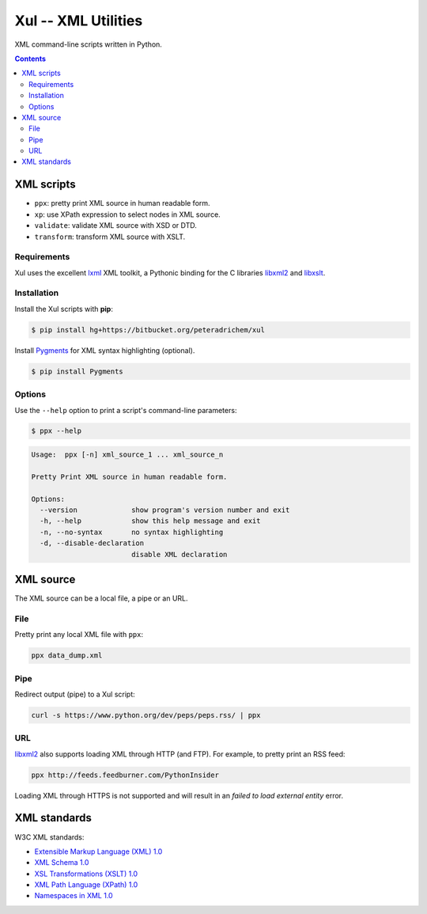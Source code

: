 ====================
Xul -- XML Utilities
====================

XML command-line scripts written in Python.

.. contents::

XML scripts
===========

- ``ppx``: pretty print XML source in human readable form.
- ``xp``: use XPath expression to select nodes in XML source.
- ``validate``: validate XML source with XSD or DTD.
- ``transform``: transform XML source with XSLT.

Requirements
------------

Xul uses the excellent lxml_ XML toolkit, a Pythonic binding for the C libraries
libxml2_ and libxslt_.

Installation
------------

Install the Xul scripts with **pip**:

.. code:: bash

        $ pip install hg+https://bitbucket.org/peteradrichem/xul

Install Pygments_ for XML syntax highlighting (optional).

.. code:: bash

        $ pip install Pygments

Options
-------

Use the ``--help`` option to print a script's command-line parameters:

.. code:: bash

        $ ppx --help

.. code::

        Usage:  ppx [-n] xml_source_1 ... xml_source_n

        Pretty Print XML source in human readable form.

        Options:
          --version             show program's version number and exit
          -h, --help            show this help message and exit
          -n, --no-syntax       no syntax highlighting
          -d, --disable-declaration
                                disable XML declaration


XML source
==========

The XML source can be a local file, a pipe or an URL.

File
----

Pretty print any local XML file with ``ppx``:

.. code::

        ppx data_dump.xml

Pipe
----
Redirect output (pipe) to a Xul script:

.. code::

        curl -s https://www.python.org/dev/peps/peps.rss/ | ppx

URL
---
libxml2_ also supports loading XML through HTTP (and FTP).
For example, to pretty print an RSS feed:

.. code::

        ppx http://feeds.feedburner.com/PythonInsider

Loading XML through HTTPS is not supported and will result in an
*failed to load external entity* error.


XML standards
=============

W3C XML standards:

- `Extensible Markup Language (XML) 1.0 <http://www.w3.org/TR/xml/>`_
- `XML Schema 1.0 <http://www.w3.org/XML/Schema>`_
- `XSL Transformations (XSLT) 1.0 <http://www.w3.org/TR/xslt/>`_
- `XML Path Language (XPath) 1.0 <http://www.w3.org/TR/xpath/>`_
- `Namespaces in XML 1.0 <http://www.w3.org/TR/xml-names/>`_


.. _lxml: http://lxml.de/
.. _libxml2: http://www.xmlsoft.org/
.. _libxslt: http://xmlsoft.org/libxslt/
.. _Pygments: http://pygments.org/
.. _XHTML: http://www.w3.org/TR/xhtml1
